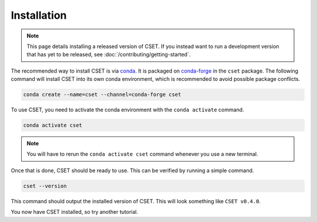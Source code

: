 Installation
============

.. Tutorial saying how to install CSET. For edge cases should link elsewhere.

.. note::

    This page details installing a released version of CSET. If you instead want
    to run a development version that has yet to be released, see
    :doc:`/contributing/getting-started`.

The recommended way to install CSET is via conda_. It is packaged on
`conda-forge`_ in the ``cset`` package. The following command will install CSET
into its own conda environment, which is recommended to avoid possible package
conflicts.

.. code-block:: bash

    conda create --name=cset --channel=conda-forge cset

To use CSET, you need to activate the conda environment with the ``conda
activate`` command.

.. code-block:: bash

    conda activate cset

.. note::

    You will have to rerun the ``conda activate cset`` command whenever you use
    a new terminal.

Once that is done, CSET should be ready to use. This can be verified by running
a simple command.

.. code-block:: bash

    cset --version

This command should output the installed version of CSET. This will look
something like ``CSET v0.4.0``.

You now have CSET installed, so try another tutorial.

.. _conda: https://docs.conda.io/en/latest/
.. _conda-forge: https://anaconda.org/conda-forge/cset
